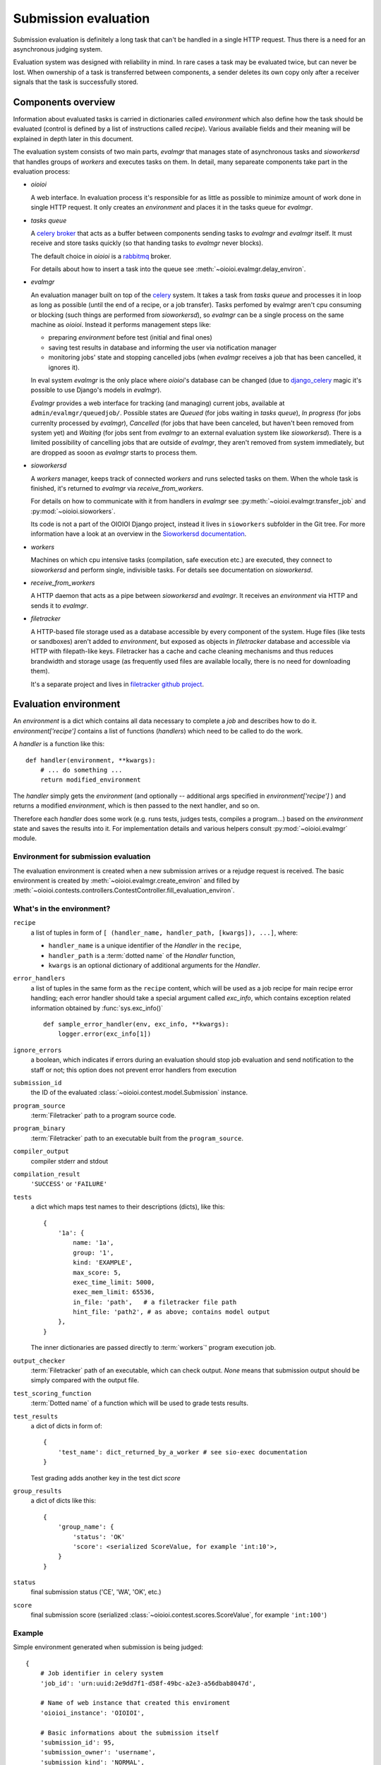 =====================
Submission evaluation
=====================

Submission evaluation is definitely a long task that can't be handled in a
single HTTP request. Thus there is a need for an asynchronous judging system.

Evaluation system was designed with reliability in mind. In rare cases a task
may be evaluated twice, but can never be lost. When ownership of a task is
transferred between components, a sender deletes its own copy only after a
receiver signals that the task is successfully stored.


Components overview
-------------------

Information about evaluated tasks is carried in dictionaries called
`environment` which also define how the task should be evaluated (control is
defined by a list of instructions called `recipe`). Various available
fields and their meaning will be explained in depth later in this
document.

The evaluation system consists of two main parts, `evalmgr` that manages
state of asynchronous tasks and `sioworkersd` that handles groups of `workers`
and executes tasks on them. In detail, many separeate components take part in
the evaluation process:

- `oioioi`

  A web interface. In evaluation process it's responsible for as little as
  possible to minimize amount of work done in single HTTP request. It only
  creates an `environment` and places it in the tasks queue for `evalmgr`.

- `tasks queue`

  A celery_ broker_ that acts as a buffer between components sending tasks
  to `evalmgr` and `evalmgr` itself. It must receive and store tasks quickly
  (so that handing tasks to `evalmgr` never blocks).

  The default choice in `oioioi` is a `rabbitmq`_ broker.

  For details about how to insert a task into the queue see
  :meth:`~oioioi.evalmgr.delay_environ`.

- `evalmgr`

  An evaluation manager built on top of the celery_ system. It takes a task
  from `tasks queue` and processes it in loop as long as possible (until the
  end of a recipe, or a job transfer). Tasks perfomed by evalmgr aren't cpu
  consuming or blocking (such things are performed from `sioworkersd`), so
  `evalmgr` can be a single process on the same machine as `oioioi`. Instead
  it performs management steps like:

  - preparing `environment` before test (initial and final ones)
  - saving test results in database and informing the user via notification
    manager
  - monitoring jobs' state and stopping cancelled jobs (when `evalmgr`
    receives a job that has been cancelled, it ignores it).

  In eval system `evalmgr` is the only place where `oioioi`'s database
  can be changed (due to django_celery_ magic it's possible to use Django's
  models in `evalmgr`).

  `Evalmgr` provides a web interface for tracking (and managing) current jobs,
  available at ``admin/evalmgr/queuedjob/``. Possible states are `Queued` (for
  jobs waiting in `tasks queue`), `In progress` (for jobs currenlty processed
  by `evalmgr`), `Cancelled` (for jobs that have been canceled, but haven't
  been removed from system yet) and `Waiting` (for jobs sent from `evalmgr` to
  an external evaluation system like `sioworkersd`). There is a limited
  possibility of cancelling jobs that are outside of `evalmgr`, they aren't
  removed from system immediately, but are dropped as sooon as `evalmgr`
  starts to process them.

- `sioworkersd`

  A `workers` manager, keeps track of connected `workers` and runs selected
  tasks on them. When the whole task is finished, it's returned to `evalmgr`
  via `receive_from_workers`.

  For details on how to communicate with it from handlers in `evalmgr` see
  :py:meth:`~oioioi.evalmgr.transfer_job` and :py:mod:`~oioioi.sioworkers`.

  Its code is not a part of the OIOIOI Django project, instead it lives
  in ``sioworkers`` subfolder in the Git tree. For more information have
  a look at an overview in the `Sioworkersd documentation`_.

.. _Sioworkersd documentation: ../../../../sioworkers/rst/build/html/index.html

- `workers`

  Machines on which cpu intensive tasks (compilation, safe execution etc.) are
  executed, they connect to `sioworkersd` and perform single, indivisible
  tasks. For details see documentation on `sioworkersd`.

- `receive_from_workers`

  A HTTP daemon that acts as a pipe between `sioworkersd` and `evalmgr`. It
  receives an `environment` via HTTP and sends it to `evalmgr`.

- `filetracker`

  A HTTP-based file storage used as a database accessible by every component of
  the system. Huge files (like tests or sandboxes) aren't added to
  `environment`, but exposed as objects in `filetracker` database and
  accessible via HTTP with filepath-like keys. Filetracker has a cache and
  cache cleaning mechanisms and thus reduces brandwidth and storage usage (as
  frequently used files are available locally, there is no need for
  downloading them).

  It's a separate project and lives in `filetracker github project`_.

.. _celery: http://www.pythondoc.com/celery-3.1.11/
.. _broker: http://www.pythondoc.com/celery-3.1.11/getting-started/brokers/
.. _rabbitmq: http://www.rabbitmq.com/
.. _django_celery: https://pypi.python.org/pypi/django-celery
.. _`filetracker github project`: https://github.com/sio2project/filetracker


Evaluation environment
----------------------

An `environment` is a dict which contains all data necessary to complete
a `job` and describes how to do it. `environment['recipe']` contains a list
of functions (`handlers`) which need to be called to do the work.

A `handler` is a function like this::

  def handler(environment, **kwargs):
      # ... do something ...
      return modified_environment

The `handler` simply gets the `environment`
(and optionally -- additional args specified in `environment['recipe']`
) and returns a modified `environment`, which is then passed to the next
handler, and so on.

Therefore each `handler` does some work (e.g. runs tests, judges tests,
compiles a program...) based on the `environment` state and saves the results
into it. For implementation details and various helpers consult
:py:mod:`~oioioi.evalmgr` module.

Environment for submission evaluation
^^^^^^^^^^^^^^^^^^^^^^^^^^^^^^^^^^^^^

The evaluation environment is created when a new submission arrives or a
rejudge request is received. The basic environment is created by
:meth:`~oioioi.evalmgr.create_environ` and filled by
:meth:`~oioioi.contests.controllers.ContestController.fill_evaluation_environ`.

.. automethod:: oioioi.contests.controllers.ContestController.fill_evaluation_environ
    :noindex:

.. automethod:: oioioi.evalmgr.create_environ
    :noindex:


What's in the environment?
^^^^^^^^^^^^^^^^^^^^^^^^^^

``recipe``
  a list of tuples in form of ``[ (handler_name, handler_path, [kwargs]),
  ...]``, where:

  * ``handler_name`` is a unique identifier of the  `Handler` in the
    ``recipe``,

  * ``handler_path`` is a :term:`dotted name` of the `Handler` function,

  * ``kwargs`` is an optional dictionary of additional arguments for the
    `Handler`.

``error_handlers``
  a list of tuples in the same form as the ``recipe`` content,  which will be
  used as a job recipe for main recipe error handling; each error handler
  should take a special argument called `exc_info`, which contains exception
  related information obtained by :func:`sys.exc_info()` ::

    def sample_error_handler(env, exc_info, **kwargs):
        logger.error(exc_info[1])

``ignore_errors``
  a boolean, which indicates if errors during an evaluation should stop job
  evaluation and send notification to the staff or not; this option does not
  prevent error handlers from execution

``submission_id``
  the ID of the evaluated :class:`~oioioi.contest.model.Submission` instance.

``program_source``
  :term:`Filetracker` path to a program source code.

``program_binary``
  :term:`Filetracker` path to an executable built from the ``program_source``.

``compiler_output``
  compiler stderr and stdout

``compilation_result``
  ``'SUCCESS'`` or ``'FAILURE'``

``tests``
  a dict which maps test names to their descriptions (dicts), like this::

    {
        '1a': {
            name: '1a',
            group: '1',
            kind: 'EXAMPLE',
            max_score: 5,
            exec_time_limit: 5000,
            exec_mem_limit: 65536,
            in_file: 'path',   # a filetracker file path
            hint_file: 'path2', # as above; contains model output
        },
    }

  The inner dictionaries are passed directly to :term:`workers`' program
  execution job.

``output_checker``
  :term:`Filetracker` path of an executable, which can check output.
  `None` means that submission output should be simply compared with
  the output file.

``test_scoring_function``
  :term:`Dotted name` of a function which will be used to grade tests results.

``test_results``
  a dict of dicts in form of::

    {
        'test_name': dict_returned_by_a_worker # see sio-exec documentation
    }

  Test grading adds another key in the test dict `score`

``group_results``
  a dict of dicts like this::

    {
        'group_name': {
            'status': 'OK'
            'score': <serialized ScoreValue, for example 'int:10'>,
        }
    }

``status``
  final submission status ('CE', 'WA', 'OK', etc.)

``score``
  final submission score (serialized
  :class:`~oioioi.contest.scores.ScoreValue`, for example ``'int:100'``)

Example
^^^^^^^

Simple environment generated when submission is being judged::

    {
        # Job identifier in celery system
        'job_id': 'urn:uuid:2e9dd7f1-d58f-49bc-a2e3-a56dbab8047d',

        # Name of web instance that created this enviroment
        'oioioi_instance': 'OIOIOI',

        # Basic informations about the submission itself
        'submission_id': 95,
        'submission_owner': 'username',
        'submission_kind': 'NORMAL',
        'source_file': '/submissions/pa/95.c@1497277351',   # A filetracker key
        'language': 'c',
        'is_rejudge': False,

        # Options related to contest
        'contest_id': 'some_contest_id',
        'round_id': 3,

        # Options for the compilation step
        'compilation_result_size_limit': 10485760,
        'extra_compilation_args': ['-DELOZIOM'],
        'extra_files': {
            'makra.h': '/problems/3/makra.h@1494964934'},

        # Informations related to a programming problem
        'problem_id': 3,
        'problem_instance_id': 6,
        'problem_short_name': u'sum',

        # Options that determines how the tests are run
        'exec_mode': 'cpu',

        # And how results are checked and scored
        'checker': '/problems/3/d0051f2a-...',
        'untrusted_checker': True,

        # Priorieties assigned to this submission
        'contest_weight': 1000,
        'contest_priority': 10,

        # Those determines how results from tests are translated into the
        # points, and how they will be presented to user.
        'group_scorer': 'oioioi.programs.utils.min_group_scorer',
        'score_aggregator': 'oioioi.programs.utils.sum_score_aggregator',
        'test_scorer': 'oioioi.pa.utils.pa_test_scorer',
        'report_kinds': ['INITIAL', 'NORMAL']

        # Miscellaneous other options
        'extra_args': {},

        # Recipe, numbers of steps relate to 'Way of typical submission'
        # section below.
        'recipe': [
            # Step 4, preparing submission for compilation
            ('wait_for_submission_in_db',
                'oioioi.contests.handlers.wait_for_submission_in_db'),
            ('check_problem_instance_state',
                'oioioi.suspendjudge.handlers.check_problem_instance_state',
                {'suspend_init_tests': True}),

            # Steps 5-7, actual compilation ('compile' handler sends
            # enviroment to sioworkersd) and checking its results
            ('compile',
                'oioioi.programs.handlers.compile'),
            ('compile_end',
                'oioioi.programs.handlers.compile_end'),
            ('after_compile',
                'oioioi.evalmgr._placeholder'),

            # Steps 7-12, preparation before initial tests,
            # and running them
            ('collect_tests',
                'oioioi.programs.handlers.collect_tests'),
            ('initial_run_tests',
                'oioioi.programs.handlers.run_tests',
                {'kind': 'EXAMPLE'}),
            ('initial_run_tests_end',
                'oioioi.programs.handlers.run_tests_end'),

            # Beginning of step 13, saving initial tests' results
            ('initial_grade_tests',
                'oioioi.programs.handlers.grade_tests'),
            ('initial_grade_groups',
                'oioioi.programs.handlers.grade_groups'),
            ('initial_grade_submission',
                'oioioi.programs.handlers.grade_submission',
                {'kind': 'EXAMPLE'}),

            # And publishing them to user
            ('initial_make_report',
                'oioioi.programs.handlers.make_report',
                {'kind': 'INITIAL'}),
            ('update_report_statuses',
                'oioioi.contests.handlers.update_report_statuses'),
            ('update_submission_score',
                'oioioi.contests.handlers.update_submission_score'),
            ('update_report_statuses',
                'oioioi.contests.handlers.update_report_statuses'),
            ('update_submission_score',
                'oioioi.contests.handlers.update_submission_score'),
            ('after_initial_tests',
                'oioioi.evalmgr._placeholder'),

            ('check_problem_instance_state',
                'oioioi.suspendjudge.handlers.check_problem_instance_state'),

            # Steps 13-17, preparation before final tests,
            # and running them
            ('before_final_tests',
                'oioioi.evalmgr._placeholder'),
            ('final_run_tests',
                'oioioi.programs.handlers.run_tests',
                {'kind': 'NORMAL'}),
            ('final_run_tests_end',
                'oioioi.programs.handlers.run_tests_end'),

            # Step 18, processing final tests' results
            ('final_grade_tests',
                'oioioi.programs.handlers.grade_tests'),
            ('final_grade_groups',
                'oioioi.programs.handlers.grade_groups'),
            ('final_grade_submission',
                'oioioi.programs.handlers.grade_submission'),
            ('final_make_report',
                'oioioi.programs.handlers.make_report'),
            ('after_final_tests',
                'oioioi.evalmgr._placeholder'),

            # Cleaning
            ('delete_executable',
                'oioioi.programs.handlers.delete_executable'),

            # And publishing final results to the user
            ('update_report_statuses',
                'oioioi.contests.handlers.update_report_statuses'),
            ('update_submission_score',
                'oioioi.contests.handlers.update_submission_score'),
            ('update_user_results',
                'oioioi.contests.handlers.update_user_results'),
            ('call_submission_judged',
                'oioioi.contests.handlers.call_submission_judged'),

            # Some debugging step
            ('dump_final_env',
                'oioioi.evalmgr.handlers.dump_env',
                {'message': 'Finished evaluation'})],

        # This handlers are run, when an error occures during evaluation,
        # due to a bug in oioioi code.
        'error_handlers': [
            ('remove_queuedjob_on_error',
                'oioioi.evalmgr.handlers.remove_queuedjob_on_error'),
            ('delete_executable',
                'oioioi.programs.handlers.delete_executable'),
            ('create_error_report',
                'oioioi.contests.handlers.create_error_report'),
            ('mail_admins_on_error',
                'oioioi.contests.handlers.mail_admins_on_error'),
            ('update_report_statuses',
                'oioioi.contests.handlers.update_report_statuses'),
            ('update_submission_score',
                'oioioi.contests.handlers.update_submission_score'),
            ('update_user_results',
                'oioioi.contests.handlers.update_user_results'),
            ('call_submission_judged',
                'oioioi.contests.handlers.call_submission_judged'),
            ('dump_final_env',
                'oioioi.evalmgr.handlers.dump_env',
                {'message': 'Finished evaluation'}),
            ('error_handled',
                'oioioi.evalmgr.handlers.error_handled')]
    }


How the recipe is being processed
---------------------------------

To initialize processing of an `environment` it must be inserted into
`tasks queue` with :meth:`~oioioi.delay_environ`. Later, when `evalmgr` takes
an `environment` from the queue, handlers are executed from the beginning,
one after the other in :meth:`~oioioi.evalmgr.evalmgr_job`.

.. automethod:: oioioi.evalmgr.delay_environ
.. automethod:: oioioi.evalmgr.evalmgr_job

How is the environment send to sioworkersd
^^^^^^^^^^^^^^^^^^^^^^^^^^^^^^^^^^^^^^^^^^

It's done using evalmgr mechanism for sending jobs to an external evaluation
system. Handler which wants to send environment should look like::

  def transfer_handler(environment):
      # ... do some important stuff ...
      return transfer_job(environment, 'transfer_function name')

For `sioworkersd` transfer function is defined as
:meth:`~oioioi.sioworkers.handlers.transfer_job`.

.. automethod:: oioioi.evalmgr.transfer_job

Way of a typical submission
^^^^^^^^^^^^^^^^^^^^^^^^^^^

Scheme that a typical submission follows (components responsible for enviroment
during each step are written in **bold**) is:

1. **oioioi**, `filetracker`

   A user submits a solution, a new evaluation enviroment is created.

2. `oioioi`, **tasks queue**

   Fresh `enviroment` gets to the `tasks queue`, where it waits for being
   processed.

3. `tasks queue`, **evalmgr**

   `Evalmgr` takes `enviroment` from the `tasks queue` and processes handlers
   from its `recipe` in a loop. It prepares the submission for compilation.

4. `evalmgr`, **sioworkersd**

   `Evalmgr` transfers `enviroment` to `sioworkersd`.

5. **sioworkersd**, `workers`, `filetracker`

   `Sioworkersd` creates a compilation task from the `enviroment` and runs
   it on some free `worker`. The resulting binary is inserted into
   `filetracker` database and `enviroment` is updated with compilation results.

6. `sioworkersd`, `receive_from_workers`, **tasks queue**

   `Environment` is sent back to `receive_from_workers` which immediately
   inserts it into the `tasks queue`.

7. `tasks queue`, **evalmgr**

   `Evalmgr` takes `environment` from the `tasks queue` and checks
   compilation results. If they are successful the evaluation continues,
   otherwise it's stopped now, and the information about the compilation error
   is inserted into the database (so that user can see it in `oioioi`). Also
   a notification can be emitted.

8. **evalmgr**

   `Evalmgr` continues processing `enviroment`, now preparing it for running
   the initial tests.

9. `evalmgr`, **sioworkersd**

   Prepared `environment` is transferred to `sioworkersd`.

10. **sioworkersd**

    `Sioworkersd` creates many separate tasks from the `environment`, one for
    each initial test.

11. **sioworkersd**, `workers`, `filetracker`

    Created tasks are queued and sent to `workers`. `Sioworkersd` gathers
    results from the tasks, waiting for all of them to finish.

12. `sioworkersd`, `receive_from_workers`, **tasks queue**

    When every task created for the `environment` has finished, the evaluation
    report is inserted into the `environment` which is then sent
    back to `receive_from_workers` and inserted into the `tasks queue`.

13. `tasks queue`, **evalmgr**

    `Evalmgr` takes `enviroment` from the `tasks queue` again. It saves
    initial tests results in the database and optionally emits a notification
    to the user. Then it prepares the `enviroment` for running final tests.

14-17. `evalmgr`, **sioworkersd**, `receive_from_workers`, **tasks queue**

    `Evaluation` continues in exactly same way as for initial tests (points
    9-12).

18. `tasks queue`, **evalmgr**

    `Evalmgr` takes `enviroment` from the `tasks queue` once again. Results
    from final tests are saved into the database and optionally a notification
    is emitted. The submission has been succesfully judged.
